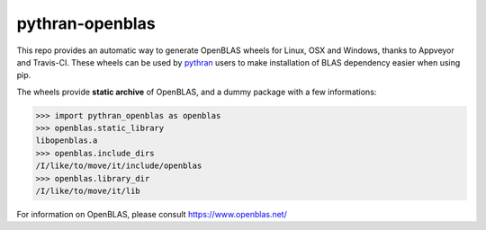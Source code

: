 pythran-openblas
================

This repo provides an automatic way to generate OpenBLAS wheels for Linux, OSX and Windows, thanks to Appveyor and Travis-CI.
These wheels can be used by `pythran <https://github.com/serge-sans-paille/pythran/>`_ users to make installation of BLAS dependency easier when using pip.

The wheels provide **static archive** of OpenBLAS, and a dummy package with a few informations:


>>> import pythran_openblas as openblas
>>> openblas.static_library
libopenblas.a
>>> openblas.include_dirs
/I/like/to/move/it/include/openblas
>>> openblas.library_dir
/I/like/to/move/it/lib



For information on OpenBLAS, please consult https://www.openblas.net/
